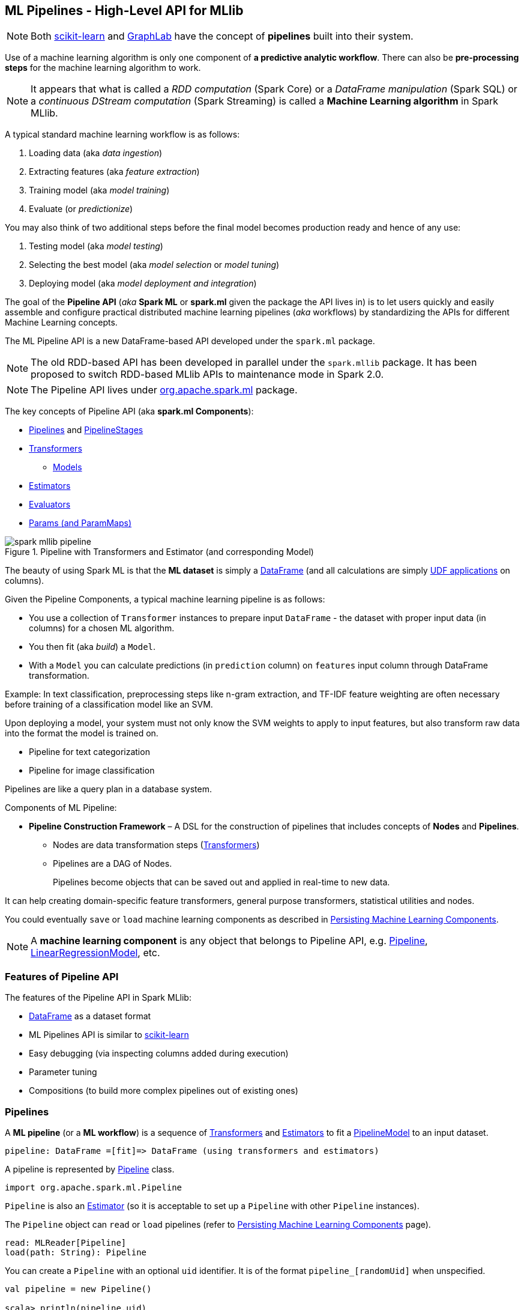 == ML Pipelines - High-Level API for MLlib

NOTE: Both http://scikit-learn.org/stable/modules/generated/sklearn.pipeline.Pipeline.html[scikit-learn] and http://graphlab.com/learn/userguide/index.html#Deployment[GraphLab] have the concept of *pipelines* built into their system.

Use of a machine learning algorithm is only one component of *a predictive analytic workflow*. There can also be *pre-processing steps* for the machine learning algorithm to work.

NOTE: It appears that what is called a _RDD computation_ (Spark Core) or a _DataFrame manipulation_ (Spark SQL) or a _continuous DStream computation_ (Spark Streaming) is called a *Machine Learning algorithm* in Spark MLlib.

A typical standard machine learning workflow is as follows:

1. Loading data (aka _data ingestion_)
2. Extracting features (aka _feature extraction_)
3. Training model (aka _model training_)
4. Evaluate (or _predictionize_)

You may also think of two additional steps before the final model becomes production ready and hence of any use:

1. Testing model (aka _model testing_)
2. Selecting the best model (aka _model selection_ or _model tuning_)
3. Deploying model (aka _model deployment and integration_)

The goal of the *Pipeline API* (_aka_ *Spark ML* or *spark.ml* given the package the API lives in) is to let users quickly and easily assemble and configure practical distributed machine learning pipelines (_aka_ workflows) by standardizing the APIs for different Machine Learning concepts.

The ML Pipeline API is a new DataFrame-based API developed under the `spark.ml` package.

NOTE: The old RDD-based API has been developed in parallel under the `spark.mllib` package. It has been proposed to switch RDD-based MLlib APIs to maintenance mode in Spark 2.0.

NOTE: The Pipeline API lives under https://spark.apache.org/docs/latest/api/scala/index.html#org.apache.spark.ml.package[org.apache.spark.ml] package.

The key concepts of Pipeline API (aka *spark.ml Components*):

* <<pipelines, Pipelines>> and <<PipelineStage, PipelineStages>>
* link:spark-mllib-transformers.adoc[Transformers]
** link:spark-mllib-models.adoc[Models]
* link:spark-mllib-estimators.adoc[Estimators]
* link:spark-mllib-evaluators.adoc[Evaluators]
* link:spark-mllib-params.adoc[Params (and ParamMaps)]

.Pipeline with Transformers and Estimator (and corresponding Model)
image::images/spark-mllib-pipeline.png[align="center"]

The beauty of using Spark ML is that the *ML dataset* is simply a link:spark-sql-dataframe.adoc[DataFrame] (and all calculations are simply link:spark-sql-udfs.adoc[UDF applications] on columns).

Given the Pipeline Components, a typical machine learning pipeline is as follows:

* You use a collection of `Transformer` instances to prepare input `DataFrame` - the dataset with proper input data (in columns) for a chosen ML algorithm.
* You then fit (aka _build_) a `Model`.
* With a `Model` you can calculate predictions (in `prediction` column) on `features` input column through DataFrame transformation.

Example: In text classification, preprocessing steps like n-gram extraction, and TF-IDF feature weighting are often necessary before training of a classification model like an SVM.

Upon deploying a model, your system must not only know the SVM weights to apply to input features, but also transform raw data into the format the model is trained on.

* Pipeline for text categorization
* Pipeline for image classification

Pipelines are like a query plan in a database system.

Components of ML Pipeline:

* *Pipeline Construction Framework* – A DSL for the construction of pipelines that includes concepts of *Nodes* and *Pipelines*.
** Nodes are data transformation steps (link:spark-mllib-transformers.adoc[Transformers])
** Pipelines are a DAG of Nodes.
+
Pipelines become objects that can be saved out and applied in real-time to new data.

It can help creating domain-specific feature transformers, general purpose transformers, statistical utilities and nodes.

You could eventually `save` or `load` machine learning components as described in link:spark-mllib-pipelines-persistence.adoc[Persisting Machine Learning Components].

NOTE: A *machine learning component* is any object that belongs to Pipeline API, e.g. <<Pipeline, Pipeline>>, link:spark-mllib-models.adoc#LinearRegressionModel[LinearRegressionModel], etc.

=== [[features]] Features of Pipeline API

The features of the Pipeline API in Spark MLlib:

* link:spark-sql-dataframe.adoc[DataFrame] as a dataset format
* ML Pipelines API is similar to http://scikit-learn.org/stable/modules/generated/sklearn.pipeline.Pipeline.html[scikit-learn]
* Easy debugging (via inspecting columns added during execution)
* Parameter tuning
* Compositions (to build more complex pipelines out of existing ones)

=== [[pipelines]][[Pipeline]] Pipelines

A *ML pipeline* (or a *ML workflow*) is a sequence of link:spark-mllib-transformers.adoc[Transformers] and link:spark-mllib-estimators.adoc[Estimators] to fit a link:spark-mllib-models.adoc#PipelineModel[PipelineModel] to an input dataset.

[source, scala]
----
pipeline: DataFrame =[fit]=> DataFrame (using transformers and estimators)
----

A pipeline is represented by https://spark.apache.org/docs/latest/api/scala/index.html#org.apache.spark.ml.Pipeline[Pipeline] class.

```
import org.apache.spark.ml.Pipeline
```

`Pipeline` is also an link:spark-mllib-estimators.adoc[Estimator] (so it is acceptable to set up a `Pipeline` with other `Pipeline` instances).

The `Pipeline` object can `read` or `load` pipelines (refer to link:spark-mllib-pipelines-persistence.adoc[Persisting Machine Learning Components] page).

[source, scala]
----
read: MLReader[Pipeline]
load(path: String): Pipeline
----

You can create a `Pipeline` with an optional `uid` identifier. It is of the format `pipeline_[randomUid]` when unspecified.

[source, scala]
----
val pipeline = new Pipeline()

scala> println(pipeline.uid)
pipeline_94be47c3b709

val pipeline = new Pipeline("my_pipeline")

scala> println(pipeline.uid)
my_pipeline
----

The identifier `uid` is used to create an instance of link:spark-mllib-models.adoc#PipelineModel[PipelineModel] to return from `fit(dataset: DataFrame): PipelineModel` method.

[source, scala]
----
scala> val pipeline = new Pipeline("my_pipeline")
pipeline: org.apache.spark.ml.Pipeline = my_pipeline

scala> val df = sc.parallelize(0 to 9).toDF("num")
df: org.apache.spark.sql.DataFrame = [num: int]

scala> val model = pipeline.setStages(Array()).fit(df)
model: org.apache.spark.ml.PipelineModel = my_pipeline
----

The `stages` mandatory parameter can be set using `setStages(value: Array[PipelineStage]): this.type` method.

==== [[Pipeline-fit]] Pipeline Fitting (fit method)

[source, scala]
----
fit(dataset: DataFrame): PipelineModel
----

The `fit` method returns a link:spark-mllib-models.adoc#PipelineModel[PipelineModel] that holds a collection of `Transformer` objects that are results of  `Estimator.fit` method for every `Estimator` in the Pipeline (with possibly-modified `dataset`) or simply input `Transformer` objects. The input `dataset` DataFrame is passed to `transform` for every `Transformer` instance in the Pipeline.

It first transforms the schema of the input `dataset` DataFrame.

It then searches for the index of the last `Estimator` to calculate link:spark-mllib-transformers.adoc[Transformers] for `Estimator` and simply return `Transformer` back up to the index in the pipeline. For each `Estimator` the `fit` method is called with the input `dataset`. The result DataFrame is passed to the next `Transformer` in the chain.

NOTE: An `IllegalArgumentException` exception is thrown when a stage is neither `Estimator` or `Transformer`.

`transform` method is called for every `Transformer` calculated but the last one (that is the result of executing `fit` on the last `Estimator`).

The calculated Transformers are collected.

After the last `Estimator` there can only be `Transformer` stages.

The method returns a `PipelineModel` with `uid` and transformers. The parent `Estimator` is the `Pipeline` itself.

=== [[PipelineStage]] PipelineStage

The https://spark.apache.org/docs/latest/api/scala/index.html#org.apache.spark.ml.PipelineStage[PipelineStage] abstract class represents a single stage in a <<Pipeline, Pipeline>>.

`PipelineStage` has the following direct implementations (of which few are abstract classes, too):

* link:spark-mllib-estimators.adoc[Estimators]
* link:spark-mllib-models.adoc[Models]
* <<Pipeline, Pipeline>>
* link:spark-mllib-estimators.adoc#Predictor[Predictor]
* link:spark-mllib-transformers.adoc[Transformer]

Each `PipelineStage` transforms schema using `transformSchema` family of methods:

```
transformSchema(schema: StructType): StructType
transformSchema(schema: StructType, logging: Boolean): StructType
```

NOTE: `StructType` is a Spark SQL type. Read up on it in link:spark-sql-dataframe.adoc#traits[Traits of DataFrame].

[TIP]
====
Enable `DEBUG` logging level for the respective `PipelineStage` implementations to see what happens beneath.
====

=== [[i-want-more]] Further reading or watching

* https://amplab.cs.berkeley.edu/ml-pipelines/[ML Pipelines]
* https://databricks.com/blog/2015/01/07/ml-pipelines-a-new-high-level-api-for-mllib.html[ML Pipelines: A New High-Level API for MLlib]
* (video) https://youtu.be/OednhGRp938[Building, Debugging, and Tuning Spark Machine Learning Pipelines - Joseph Bradley (Databricks)]
* (video) https://youtu.be/7gHlgk8F58w[Spark MLlib: Making Practical Machine Learning Easy and Scalable]
